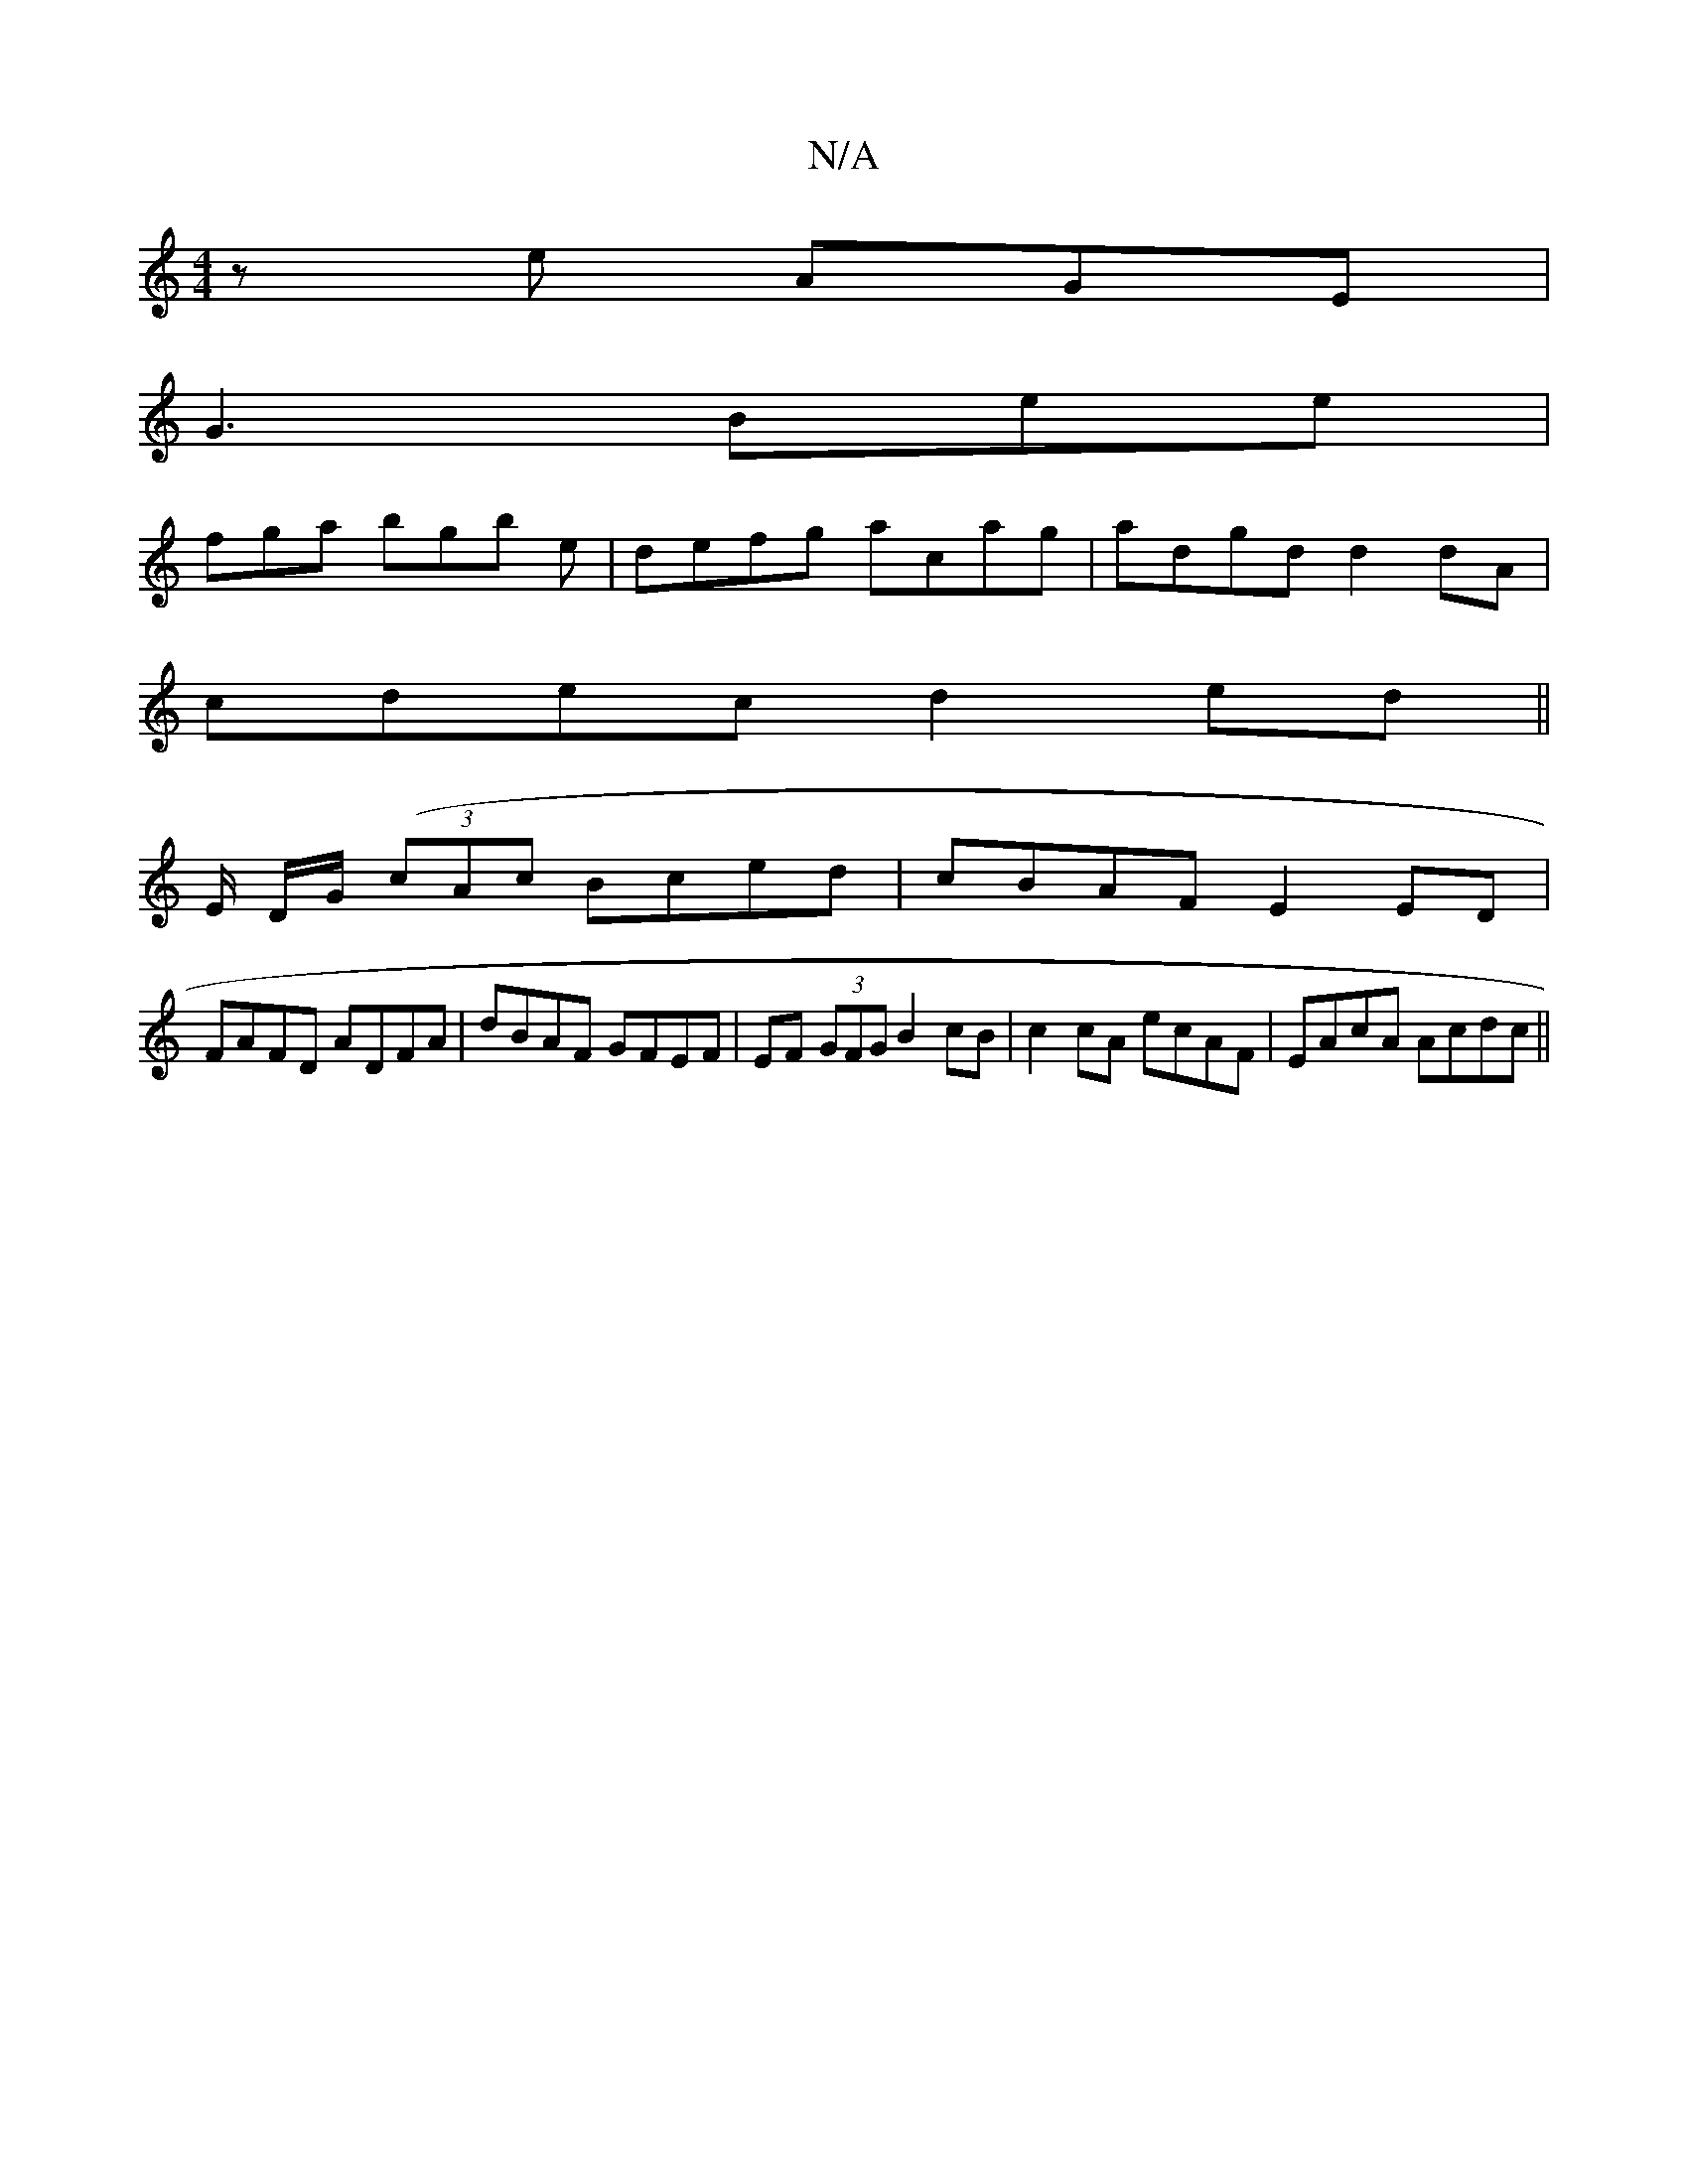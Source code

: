 X:1
T:N/A
M:4/4
R:N/A
K:Cmajor
ze AGE|
G3 Bee|
fga bgb e|defg acag|adgd d2dA|
cdec d2 ed||
K/2E/2 D/G/ ((3cAc Bced |cBAF E2 ED|
FAFD ADFA|dBAF GFEF|EF (3GFG B2 cB|c2cA ecAF|EAcA Acdc||

dB~B2 dBGB|~c2Bc BABc|d_gef gabd|eABc decA|Bf